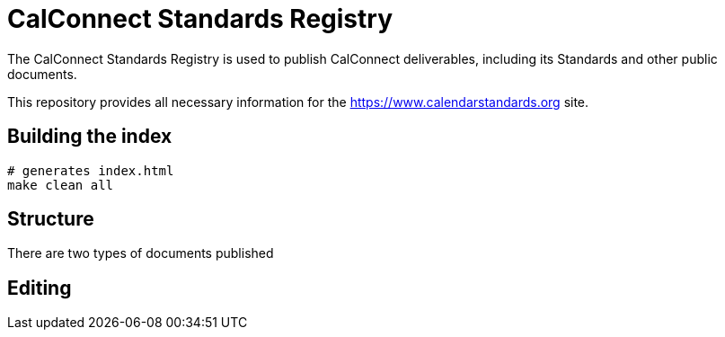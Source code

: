 = CalConnect Standards Registry

The CalConnect Standards Registry is used to publish
CalConnect deliverables, including its Standards and
other public documents.

This repository provides all necessary information for the
https://www.calendarstandards.org site.


== Building the index

[source,sh]
----
# generates index.html
make clean all
----

== Structure

There are two types of documents published

== Editing